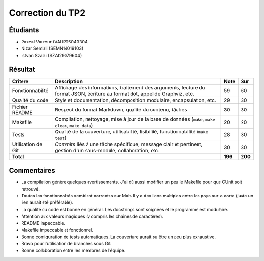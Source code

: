 Correction du TP2
~~~~~~~~~~~~~~~~~

Étudiants
=========

- Pascal Vautour (VAUP05049304)
- Nizar Semlali (SEMN14019103)
- Istvan Szalai (SZAI29079604)

Résultat
========

+-------------------------+-----------------------------+-----------+-----------+
| Critère                 | Description                 | Note      | Sur       |
+=========================+=============================+===========+===========+
|                         | Affichage des informations, |           |           |
|                         | traitement des arguments,   |           |           |
| Fonctionnabilité        | lecture du format JSON,     | 59        | 60        |
|                         | écriture au format dot,     |           |           |
|                         | appel de Graphviz, etc.     |           |           |
+-------------------------+-----------------------------+-----------+-----------+
|                         | Style et documentation,     |           |           |
| Qualité du code         | décomposition modulaire,    | 29        | 30        |
|                         | encapsulation, etc.         |           |           |
+-------------------------+-----------------------------+-----------+-----------+
|                         | Respect du format Markdown, |           |           |
| Fichier README          | qualité du contenu, tâches  | 30        | 30        |
|                         |                             |           |           |
+-------------------------+-----------------------------+-----------+-----------+
|                         | Compilation, nettoyage,     |           |           |
| Makefile                | mise à jour de la base de   |           |           |
|                         | données                     | 20        | 20        |
|                         | (``make``, ``make clean``,  |           |           |
|                         | ``make data``)              |           |           |
+-------------------------+-----------------------------+-----------+-----------+
|                         | Qualité de la couverture,   |           |           |
| Tests                   | utilisabilité, lisibilité,  | 28        | 30        |
|                         | fonctionnabilité            |           |           |
|                         | (``make test``)             |           |           |
+-------------------------+-----------------------------+-----------+-----------+
|                         | *Commits* liés à une tâche  |           |           |
| Utilisation de Git      | spécifique, message clair   | 30        | 30        |
|                         | et pertinent, gestion d'un  |           |           |
|                         | sous-module, collaboration, |           |           |
|                         | etc.                        |           |           |
+-------------------------+-----------------------------+-----------+-----------+
| **Total**                                             | **196**   | **200**   |
+-------------------------+-----------------------------+-----------+-----------+

Commentaires
============

- La compilation génère quelques avertissements. J'ai dû aussi modifier un peu
  le Makefile pour que CUnit soit retrouvé.
- Toutes les fonctionnalités semblent correctes sur Malt. Il y a des liens
  multiples entre les pays sur la carte (juste un lien aurait été préférable).
- La qualité du code est bonne en général. Les docstrings sont soignées et le
  programme est modulaire.
- Attention aux valeurs magiques (y compris les chaînes de caractères).
- README impeccable.
- Makefile impeccable et fonctionnel.
- Bonne configuration de tests automatiques. La couverture aurait pu être un
  peu plus exhaustive.
- Bravo pour l'utilisation de branches sous Git.
- Bonne collaboration entre les membres de l'équipe.
